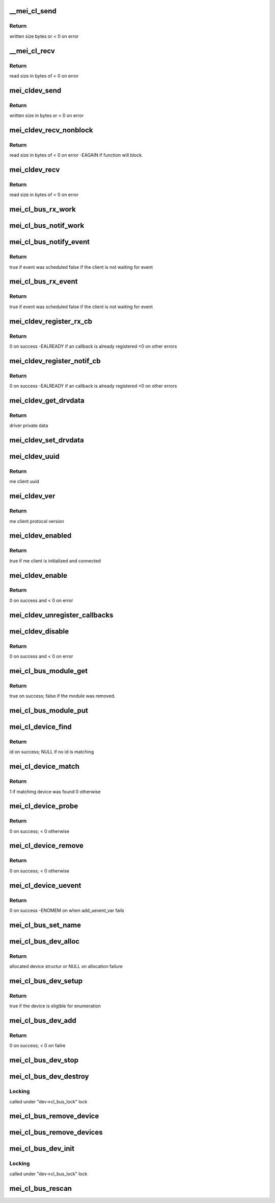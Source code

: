 .. -*- coding: utf-8; mode: rst -*-
.. src-file: drivers/misc/mei/bus.c

.. _`__mei_cl_send`:

\__mei_cl_send
==============

.. c:function:: ssize_t __mei_cl_send(struct mei_cl *cl, u8 *buf, size_t length, unsigned int mode)

    internal client send (write)

    :param struct mei_cl \*cl:
        host client

    :param u8 \*buf:
        buffer to send

    :param size_t length:
        buffer length

    :param unsigned int mode:
        sending mode

.. _`__mei_cl_send.return`:

Return
------

written size bytes or < 0 on error

.. _`__mei_cl_recv`:

\__mei_cl_recv
==============

.. c:function:: ssize_t __mei_cl_recv(struct mei_cl *cl, u8 *buf, size_t length, unsigned int mode)

    internal client receive (read)

    :param struct mei_cl \*cl:
        host client

    :param u8 \*buf:
        buffer to receive

    :param size_t length:
        buffer length

    :param unsigned int mode:
        io mode

.. _`__mei_cl_recv.return`:

Return
------

read size in bytes of < 0 on error

.. _`mei_cldev_send`:

mei_cldev_send
==============

.. c:function:: ssize_t mei_cldev_send(struct mei_cl_device *cldev, u8 *buf, size_t length)

    me device send  (write)

    :param struct mei_cl_device \*cldev:
        me client device

    :param u8 \*buf:
        buffer to send

    :param size_t length:
        buffer length

.. _`mei_cldev_send.return`:

Return
------

written size in bytes or < 0 on error

.. _`mei_cldev_recv_nonblock`:

mei_cldev_recv_nonblock
=======================

.. c:function:: ssize_t mei_cldev_recv_nonblock(struct mei_cl_device *cldev, u8 *buf, size_t length)

    non block client receive (read)

    :param struct mei_cl_device \*cldev:
        me client device

    :param u8 \*buf:
        buffer to receive

    :param size_t length:
        buffer length

.. _`mei_cldev_recv_nonblock.return`:

Return
------

read size in bytes of < 0 on error
-EAGAIN if function will block.

.. _`mei_cldev_recv`:

mei_cldev_recv
==============

.. c:function:: ssize_t mei_cldev_recv(struct mei_cl_device *cldev, u8 *buf, size_t length)

    client receive (read)

    :param struct mei_cl_device \*cldev:
        me client device

    :param u8 \*buf:
        buffer to receive

    :param size_t length:
        buffer length

.. _`mei_cldev_recv.return`:

Return
------

read size in bytes of < 0 on error

.. _`mei_cl_bus_rx_work`:

mei_cl_bus_rx_work
==================

.. c:function:: void mei_cl_bus_rx_work(struct work_struct *work)

    dispatch rx event for a bus device

    :param struct work_struct \*work:
        work

.. _`mei_cl_bus_notif_work`:

mei_cl_bus_notif_work
=====================

.. c:function:: void mei_cl_bus_notif_work(struct work_struct *work)

    dispatch FW notif event for a bus device

    :param struct work_struct \*work:
        work

.. _`mei_cl_bus_notify_event`:

mei_cl_bus_notify_event
=======================

.. c:function:: bool mei_cl_bus_notify_event(struct mei_cl *cl)

    schedule notify cb on bus client

    :param struct mei_cl \*cl:
        host client

.. _`mei_cl_bus_notify_event.return`:

Return
------

true if event was scheduled
false if the client is not waiting for event

.. _`mei_cl_bus_rx_event`:

mei_cl_bus_rx_event
===================

.. c:function:: bool mei_cl_bus_rx_event(struct mei_cl *cl)

    schedule rx event

    :param struct mei_cl \*cl:
        host client

.. _`mei_cl_bus_rx_event.return`:

Return
------

true if event was scheduled
false if the client is not waiting for event

.. _`mei_cldev_register_rx_cb`:

mei_cldev_register_rx_cb
========================

.. c:function:: int mei_cldev_register_rx_cb(struct mei_cl_device *cldev, mei_cldev_cb_t rx_cb)

    register Rx event callback

    :param struct mei_cl_device \*cldev:
        me client devices

    :param mei_cldev_cb_t rx_cb:
        callback function

.. _`mei_cldev_register_rx_cb.return`:

Return
------

0 on success
-EALREADY if an callback is already registered
<0 on other errors

.. _`mei_cldev_register_notif_cb`:

mei_cldev_register_notif_cb
===========================

.. c:function:: int mei_cldev_register_notif_cb(struct mei_cl_device *cldev, mei_cldev_cb_t notif_cb)

    register FW notification event callback

    :param struct mei_cl_device \*cldev:
        me client devices

    :param mei_cldev_cb_t notif_cb:
        callback function

.. _`mei_cldev_register_notif_cb.return`:

Return
------

0 on success
-EALREADY if an callback is already registered
<0 on other errors

.. _`mei_cldev_get_drvdata`:

mei_cldev_get_drvdata
=====================

.. c:function:: void *mei_cldev_get_drvdata(const struct mei_cl_device *cldev)

    driver data getter

    :param const struct mei_cl_device \*cldev:
        mei client device

.. _`mei_cldev_get_drvdata.return`:

Return
------

driver private data

.. _`mei_cldev_set_drvdata`:

mei_cldev_set_drvdata
=====================

.. c:function:: void mei_cldev_set_drvdata(struct mei_cl_device *cldev, void *data)

    driver data setter

    :param struct mei_cl_device \*cldev:
        mei client device

    :param void \*data:
        data to store

.. _`mei_cldev_uuid`:

mei_cldev_uuid
==============

.. c:function:: const uuid_le *mei_cldev_uuid(const struct mei_cl_device *cldev)

    return uuid of the underlying me client

    :param const struct mei_cl_device \*cldev:
        mei client device

.. _`mei_cldev_uuid.return`:

Return
------

me client uuid

.. _`mei_cldev_ver`:

mei_cldev_ver
=============

.. c:function:: u8 mei_cldev_ver(const struct mei_cl_device *cldev)

    return protocol version of the underlying me client

    :param const struct mei_cl_device \*cldev:
        mei client device

.. _`mei_cldev_ver.return`:

Return
------

me client protocol version

.. _`mei_cldev_enabled`:

mei_cldev_enabled
=================

.. c:function:: bool mei_cldev_enabled(struct mei_cl_device *cldev)

    check whether the device is enabled

    :param struct mei_cl_device \*cldev:
        mei client device

.. _`mei_cldev_enabled.return`:

Return
------

true if me client is initialized and connected

.. _`mei_cldev_enable`:

mei_cldev_enable
================

.. c:function:: int mei_cldev_enable(struct mei_cl_device *cldev)

    enable me client device create connection with me client

    :param struct mei_cl_device \*cldev:
        me client device

.. _`mei_cldev_enable.return`:

Return
------

0 on success and < 0 on error

.. _`mei_cldev_unregister_callbacks`:

mei_cldev_unregister_callbacks
==============================

.. c:function:: void mei_cldev_unregister_callbacks(struct mei_cl_device *cldev)

    internal wrapper for unregistering callbacks.

    :param struct mei_cl_device \*cldev:
        client device

.. _`mei_cldev_disable`:

mei_cldev_disable
=================

.. c:function:: int mei_cldev_disable(struct mei_cl_device *cldev)

    disable me client device disconnect form the me client

    :param struct mei_cl_device \*cldev:
        me client device

.. _`mei_cldev_disable.return`:

Return
------

0 on success and < 0 on error

.. _`mei_cl_bus_module_get`:

mei_cl_bus_module_get
=====================

.. c:function:: bool mei_cl_bus_module_get(struct mei_cl *cl)

    acquire module of the underlying hw module.

    :param struct mei_cl \*cl:
        host client

.. _`mei_cl_bus_module_get.return`:

Return
------

true on success; false if the module was removed.

.. _`mei_cl_bus_module_put`:

mei_cl_bus_module_put
=====================

.. c:function:: void mei_cl_bus_module_put(struct mei_cl *cl)

    release the underlying hw module.

    :param struct mei_cl \*cl:
        host client

.. _`mei_cl_device_find`:

mei_cl_device_find
==================

.. c:function:: const struct mei_cl_device_id *mei_cl_device_find(struct mei_cl_device *cldev, struct mei_cl_driver *cldrv)

    find matching entry in the driver id table

    :param struct mei_cl_device \*cldev:
        me client device

    :param struct mei_cl_driver \*cldrv:
        me client driver

.. _`mei_cl_device_find.return`:

Return
------

id on success; NULL if no id is matching

.. _`mei_cl_device_match`:

mei_cl_device_match
===================

.. c:function:: int mei_cl_device_match(struct device *dev, struct device_driver *drv)

    device match function

    :param struct device \*dev:
        device

    :param struct device_driver \*drv:
        driver

.. _`mei_cl_device_match.return`:

Return
------

1 if matching device was found 0 otherwise

.. _`mei_cl_device_probe`:

mei_cl_device_probe
===================

.. c:function:: int mei_cl_device_probe(struct device *dev)

    bus probe function

    :param struct device \*dev:
        device

.. _`mei_cl_device_probe.return`:

Return
------

0 on success; < 0 otherwise

.. _`mei_cl_device_remove`:

mei_cl_device_remove
====================

.. c:function:: int mei_cl_device_remove(struct device *dev)

    remove device from the bus

    :param struct device \*dev:
        device

.. _`mei_cl_device_remove.return`:

Return
------

0 on success; < 0 otherwise

.. _`mei_cl_device_uevent`:

mei_cl_device_uevent
====================

.. c:function:: int mei_cl_device_uevent(struct device *dev, struct kobj_uevent_env *env)

    me client bus uevent handler

    :param struct device \*dev:
        device

    :param struct kobj_uevent_env \*env:
        uevent kobject

.. _`mei_cl_device_uevent.return`:

Return
------

0 on success -ENOMEM on when add_uevent_var fails

.. _`mei_cl_bus_set_name`:

mei_cl_bus_set_name
===================

.. c:function:: void mei_cl_bus_set_name(struct mei_cl_device *cldev)

    set device name for me client device

    :param struct mei_cl_device \*cldev:
        me client device

.. _`mei_cl_bus_dev_alloc`:

mei_cl_bus_dev_alloc
====================

.. c:function:: struct mei_cl_device *mei_cl_bus_dev_alloc(struct mei_device *bus, struct mei_me_client *me_cl)

    initialize and allocate mei client device

    :param struct mei_device \*bus:
        mei device

    :param struct mei_me_client \*me_cl:
        me client

.. _`mei_cl_bus_dev_alloc.return`:

Return
------

allocated device structur or NULL on allocation failure

.. _`mei_cl_bus_dev_setup`:

mei_cl_bus_dev_setup
====================

.. c:function:: bool mei_cl_bus_dev_setup(struct mei_device *bus, struct mei_cl_device *cldev)

    setup me client device run fix up routines and set the device name

    :param struct mei_device \*bus:
        mei device

    :param struct mei_cl_device \*cldev:
        me client device

.. _`mei_cl_bus_dev_setup.return`:

Return
------

true if the device is eligible for enumeration

.. _`mei_cl_bus_dev_add`:

mei_cl_bus_dev_add
==================

.. c:function:: int mei_cl_bus_dev_add(struct mei_cl_device *cldev)

    add me client devices

    :param struct mei_cl_device \*cldev:
        me client device

.. _`mei_cl_bus_dev_add.return`:

Return
------

0 on success; < 0 on failre

.. _`mei_cl_bus_dev_stop`:

mei_cl_bus_dev_stop
===================

.. c:function:: void mei_cl_bus_dev_stop(struct mei_cl_device *cldev)

    stop the driver

    :param struct mei_cl_device \*cldev:
        me client device

.. _`mei_cl_bus_dev_destroy`:

mei_cl_bus_dev_destroy
======================

.. c:function:: void mei_cl_bus_dev_destroy(struct mei_cl_device *cldev)

    destroy me client devices object

    :param struct mei_cl_device \*cldev:
        me client device

.. _`mei_cl_bus_dev_destroy.locking`:

Locking
-------

called under "dev->cl_bus_lock" lock

.. _`mei_cl_bus_remove_device`:

mei_cl_bus_remove_device
========================

.. c:function:: void mei_cl_bus_remove_device(struct mei_cl_device *cldev)

    remove a devices form the bus

    :param struct mei_cl_device \*cldev:
        me client device

.. _`mei_cl_bus_remove_devices`:

mei_cl_bus_remove_devices
=========================

.. c:function:: void mei_cl_bus_remove_devices(struct mei_device *bus)

    remove all devices form the bus

    :param struct mei_device \*bus:
        mei device

.. _`mei_cl_bus_dev_init`:

mei_cl_bus_dev_init
===================

.. c:function:: void mei_cl_bus_dev_init(struct mei_device *bus, struct mei_me_client *me_cl)

    allocate and initializes an mei client devices based on me client

    :param struct mei_device \*bus:
        mei device

    :param struct mei_me_client \*me_cl:
        me client

.. _`mei_cl_bus_dev_init.locking`:

Locking
-------

called under "dev->cl_bus_lock" lock

.. _`mei_cl_bus_rescan`:

mei_cl_bus_rescan
=================

.. c:function:: void mei_cl_bus_rescan(struct mei_device *bus)

    scan me clients list and add create devices for eligible clients

    :param struct mei_device \*bus:
        mei device

.. This file was automatic generated / don't edit.

